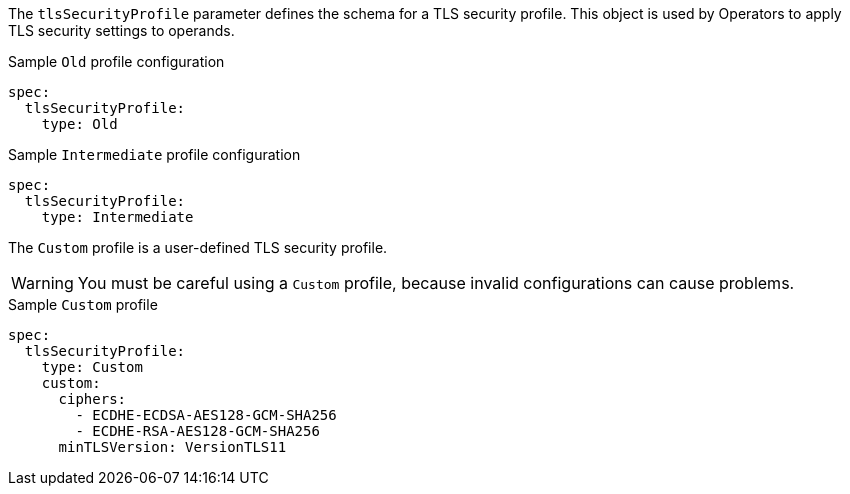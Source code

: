 // Module included in the following assemblies:
//
// * ingress/configure-ingress-operator.adoc
// * security/configuring-tls-profile.adoc

ifeval::["{context}" == "configuring-ingress"]
:ingress:
endif::[]
ifeval::["{context}" == "tls-profile-control-plane"]
:controlplane:
endif::[]

[id="tls-profiles_{context}"]
ifdef::ingress[]
= Ingress controller TLS profiles
endif::[]
ifdef::controlplane[]
= About TLS security profiles for the control plane
endif::[]

The `tlsSecurityProfile` parameter defines the schema for a TLS security profile. This object is used by Operators to apply TLS security settings to operands.

ifdef::ingress[]
There are four TLS security profile types for the Ingress controller:

* `Old`
* `Intermediate`
* `Modern`
* `Custom`

The `Old`, `Intermediate`, and `Modern` profiles are based on link:https://wiki.mozilla.org/Security/Server_Side_TLS#Recommended_configurations[recommended configurations]. The `Custom` profile provides the ability to specify individual TLS security profile parameters.
endif::[]
ifdef::controlplane[]
There are three TLS security profile types for the control plane:

* `Old`
* `Intermediate`
* `Custom`

The `Old` and `Intermediate` profiles are based on link:https://wiki.mozilla.org/Security/Server_Side_TLS#Recommended_configurations[recommended configurations]. The `Custom` profile provides the ability to specify individual TLS security profile parameters.
endif::[]


.Sample `Old` profile configuration
[source,yaml]
----
spec:
  tlsSecurityProfile:
    type: Old
----

.Sample `Intermediate` profile configuration
[source,yaml]
----
spec:
  tlsSecurityProfile:
    type: Intermediate
----

// Modern profile is not supported for the control plane
ifdef::ingress[]
.Sample `Modern` profile configuration
[source,yaml]
----
spec:
  tlsSecurityProfile:
    type: Modern
----
endif::[]

The `Custom` profile is a user-defined TLS security profile.

[WARNING]
====
You must be careful using a `Custom` profile, because invalid configurations can cause problems.
====

.Sample `Custom` profile
[source,yaml]
----
spec:
  tlsSecurityProfile:
    type: Custom
    custom:
      ciphers:
        - ECDHE-ECDSA-AES128-GCM-SHA256
        - ECDHE-RSA-AES128-GCM-SHA256
      minTLSVersion: VersionTLS11
----

ifeval::["{context}" == "configuring-ingress"]
:!ingress:
endif::[]
ifeval::["{context}" == "tls-profile-control-plane"]
:!controlplane:
endif::[]
